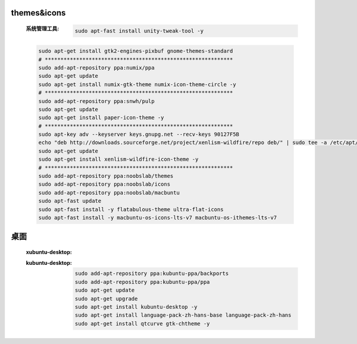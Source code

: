 themes&icons
-------------
    :系统管理工具:

        .. code-block:: bash

            sudo apt-fast install unity-tweak-tool -y
    .. code-block:: bash

        sudo apt-get install gtk2-engines-pixbuf gnome-themes-standard
        # ************************************************************
        sudo add-apt-repository ppa:numix/ppa
        sudo apt-get update
        sudo apt-get install numix-gtk-theme numix-icon-theme-circle -y
        # ************************************************************
        sudo add-apt-repository ppa:snwh/pulp
        sudo apt-get update
        sudo apt-get install paper-icon-theme -y
        # ************************************************************
        sudo apt-key adv --keyserver keys.gnupg.net --recv-keys 90127F5B
        echo "deb http://downloads.sourceforge.net/project/xenlism-wildfire/repo deb/" | sudo tee -a /etc/apt/sources.list
        sudo apt-get update
        sudo apt-get install xenlism-wildfire-icon-theme -y
        # ************************************************************
        sudo add-apt-repository ppa:noobslab/themes
        sudo add-apt-repository ppa:noobslab/icons
        sudo add-apt-repository ppa:noobslab/macbuntu
        sudo apt-fast update
        sudo apt-fast install -y flatabulous-theme ultra-flat-icons
        sudo apt-fast install -y macbuntu-os-icons-lts-v7 macbuntu-os-ithemes-lts-v7


桌面
--------
    :xubuntu-desktop:
    :kubuntu-desktop:

        .. code-block:: bash

            sudo add-apt-repository ppa:kubuntu-ppa/backports
            sudo add-apt-repository ppa:kubuntu-ppa/ppa
            sudo apt-get update
            sudo apt-get upgrade
            sudo apt-get install kubuntu-desktop -y
            sudo apt-get install language-pack-zh-hans-base language-pack-zh-hans
            sudo apt-get install qtcurve gtk-chtheme -y
